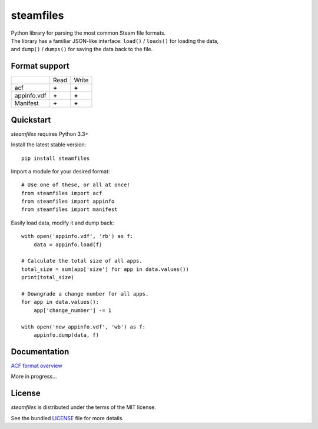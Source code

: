 steamfiles
==========

.. image:: https://badge.fury.io/py/steamfiles.svg
    :target: http://badge.fury.io/py/steamfiles
    :alt: Latest version

.. image:: https://travis-ci.org/leovp/steamfiles.svg?branch=master
    :target: https://travis-ci.org/leovp/steamfiles
    :alt: Travis-CI

| Python library for parsing the most common Steam file formats.
| The library has a familiar JSON-like interface: ``load()`` / ``loads()`` for loading the data,
| and ``dump()`` / ``dumps()`` for saving the data back to the file.

Format support
--------------

+-------------+-------+-------+
|             | Read  | Write |
+-------------+-------+-------+
| acf         | **+** | **+** |
+-------------+-------+-------+
| appinfo.vdf | **+** | **+** |
+-------------+-------+-------+
| Manifest    | **+** | **+** |
+-------------+-------+-------+

Quickstart
----------

`steamfiles` requires Python 3.3+

Install the latest stable version:

::

    pip install steamfiles

Import a module for your desired format:
::

    # Use one of these, or all at once!
    from steamfiles import acf
    from steamfiles import appinfo
    from steamfiles import manifest

Easily load data, modify it and dump back:
::

    with open('appinfo.vdf', 'rb') as f:
        data = appinfo.load(f)
        
    # Calculate the total size of all apps.
    total_size = sum(app['size'] for app in data.values())
    print(total_size)
    
    # Downgrade a change number for all apps.
    for app in data.values():
        app['change_number'] -= 1
    
    with open('new_appinfo.vdf', 'wb') as f:
        appinfo.dump(data, f)

Documentation
------------

`ACF format overview <https://github.com/leovp/steamfiles/blob/master/docs/acf_overview.rst>`_

More in progress…

License
-------

`steamfiles` is distributed under the terms of the MIT license.

See the bundled `LICENSE <https://github.com/leovp/steamfiles/blob/master/LICENSE>`_ file for more details.

